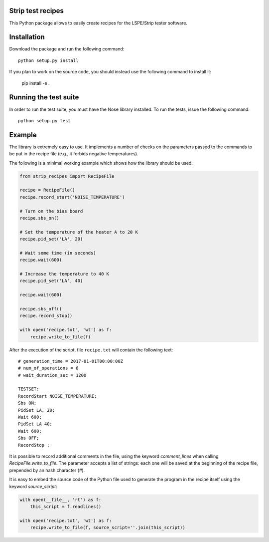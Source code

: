 Strip test recipes
==================

This Python package allows to easily create recipes for the LSPE/Strip tester software.


Installation
============

Download the package and run the following command::

    python setup.py install 

If you plan to work on the source code, you should instead use the following command to
install it:

    pip install -e .


Running the test suite
======================

In order to run the test suite, you must have the Nose library installed. To run the
tests, issue the following command::

    python setup.py test

Example
=======

The library is extremely easy to use. It implements a number of checks on the parameters
passed to the commands to be put in the recipe file (e.g., it forbids negative temperatures).

The following is a minimal working example which shows how the library should be used:

.. code-block:: python

    from strip_recipes import RecipeFile

    recipe = RecipeFile()
    recipe.record_start('NOISE_TEMPERATURE')

    # Turn on the bias board
    recipe.sbs_on()

    # Set the temperature of the heater A to 20 K
    recipe.pid_set('LA', 20)

    # Wait some time (in seconds)
    recipe.wait(600)

    # Increase the temperature to 40 K
    recipe.pid_set('LA', 40)

    recipe.wait(600)

    recipe.sbs_off()
    recipe.record_stop()

    with open('recipe.txt', 'wt') as f:
        recipe.write_to_file(f)


After the execution of the script, file ``recipe.txt`` will contain the following text::

    # generation_time = 2017-01-01T00:00:00Z
    # num_of_operations = 8
    # wait_duration_sec = 1200

    TESTSET:
    RecordStart NOISE_TEMPERATURE;
    Sbs ON;
    PidSet LA, 20;
    Wait 600;
    PidSet LA 40;
    Wait 600;
    Sbs OFF;
    RecordStop ;

It is possible to record additional comments in the file, using the keyword
`comment_lines` when calling `RecipeFile.write_to_file`. The parameter
accepts a list of strings: each one will be saved at the beginning of the
recipe file, prepended by an hash character (`#`).

It is easy to embed the source code of the Python file used to generate the
program in the recipe itself using the keyword `source_script`:

.. code-block:: python

    with open(__file__, 'rt') as f:
        this_script = f.readlines()

    with open('recipe.txt', 'wt') as f:
        recipe.write_to_file(f, source_script=''.join(this_script))
